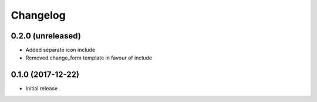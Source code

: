 =========
Changelog
=========


0.2.0 (unreleased)
==================

* Added separate icon include
* Removed change_form template in favour of include


0.1.0 (2017-12-22)
==================

* Initial release
